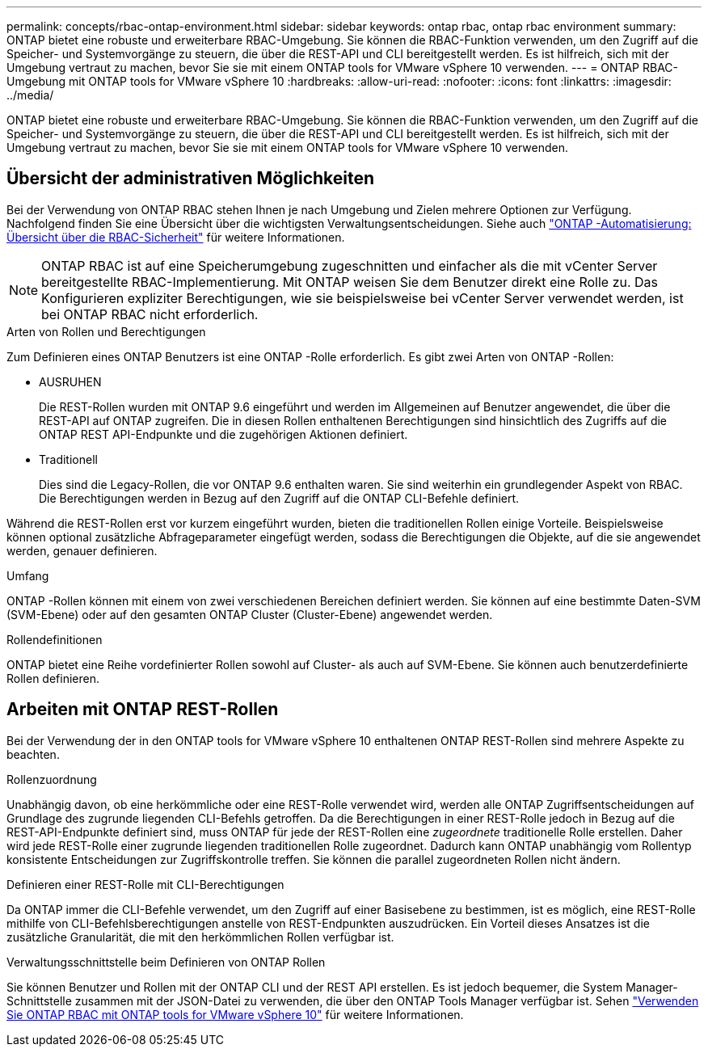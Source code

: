 ---
permalink: concepts/rbac-ontap-environment.html 
sidebar: sidebar 
keywords: ontap rbac, ontap rbac environment 
summary: ONTAP bietet eine robuste und erweiterbare RBAC-Umgebung.  Sie können die RBAC-Funktion verwenden, um den Zugriff auf die Speicher- und Systemvorgänge zu steuern, die über die REST-API und CLI bereitgestellt werden.  Es ist hilfreich, sich mit der Umgebung vertraut zu machen, bevor Sie sie mit einem ONTAP tools for VMware vSphere 10 verwenden. 
---
= ONTAP RBAC-Umgebung mit ONTAP tools for VMware vSphere 10
:hardbreaks:
:allow-uri-read: 
:nofooter: 
:icons: font
:linkattrs: 
:imagesdir: ../media/


[role="lead"]
ONTAP bietet eine robuste und erweiterbare RBAC-Umgebung.  Sie können die RBAC-Funktion verwenden, um den Zugriff auf die Speicher- und Systemvorgänge zu steuern, die über die REST-API und CLI bereitgestellt werden.  Es ist hilfreich, sich mit der Umgebung vertraut zu machen, bevor Sie sie mit einem ONTAP tools for VMware vSphere 10 verwenden.



== Übersicht der administrativen Möglichkeiten

Bei der Verwendung von ONTAP RBAC stehen Ihnen je nach Umgebung und Zielen mehrere Optionen zur Verfügung.  Nachfolgend finden Sie eine Übersicht über die wichtigsten Verwaltungsentscheidungen.  Siehe auch https://docs.netapp.com/us-en/ontap-automation/rest/rbac_overview.html["ONTAP -Automatisierung: Übersicht über die RBAC-Sicherheit"^] für weitere Informationen.


NOTE: ONTAP RBAC ist auf eine Speicherumgebung zugeschnitten und einfacher als die mit vCenter Server bereitgestellte RBAC-Implementierung. Mit ONTAP weisen Sie dem Benutzer direkt eine Rolle zu. Das Konfigurieren expliziter Berechtigungen, wie sie beispielsweise bei vCenter Server verwendet werden, ist bei ONTAP RBAC nicht erforderlich.

.Arten von Rollen und Berechtigungen
Zum Definieren eines ONTAP Benutzers ist eine ONTAP -Rolle erforderlich.  Es gibt zwei Arten von ONTAP -Rollen:

* AUSRUHEN
+
Die REST-Rollen wurden mit ONTAP 9.6 eingeführt und werden im Allgemeinen auf Benutzer angewendet, die über die REST-API auf ONTAP zugreifen.  Die in diesen Rollen enthaltenen Berechtigungen sind hinsichtlich des Zugriffs auf die ONTAP REST API-Endpunkte und die zugehörigen Aktionen definiert.

* Traditionell
+
Dies sind die Legacy-Rollen, die vor ONTAP 9.6 enthalten waren.  Sie sind weiterhin ein grundlegender Aspekt von RBAC.  Die Berechtigungen werden in Bezug auf den Zugriff auf die ONTAP CLI-Befehle definiert.



Während die REST-Rollen erst vor kurzem eingeführt wurden, bieten die traditionellen Rollen einige Vorteile.  Beispielsweise können optional zusätzliche Abfrageparameter eingefügt werden, sodass die Berechtigungen die Objekte, auf die sie angewendet werden, genauer definieren.

.Umfang
ONTAP -Rollen können mit einem von zwei verschiedenen Bereichen definiert werden.  Sie können auf eine bestimmte Daten-SVM (SVM-Ebene) oder auf den gesamten ONTAP Cluster (Cluster-Ebene) angewendet werden.

.Rollendefinitionen
ONTAP bietet eine Reihe vordefinierter Rollen sowohl auf Cluster- als auch auf SVM-Ebene.  Sie können auch benutzerdefinierte Rollen definieren.



== Arbeiten mit ONTAP REST-Rollen

Bei der Verwendung der in den ONTAP tools for VMware vSphere 10 enthaltenen ONTAP REST-Rollen sind mehrere Aspekte zu beachten.

.Rollenzuordnung
Unabhängig davon, ob eine herkömmliche oder eine REST-Rolle verwendet wird, werden alle ONTAP Zugriffsentscheidungen auf Grundlage des zugrunde liegenden CLI-Befehls getroffen.  Da die Berechtigungen in einer REST-Rolle jedoch in Bezug auf die REST-API-Endpunkte definiert sind, muss ONTAP für jede der REST-Rollen eine _zugeordnete_ traditionelle Rolle erstellen.  Daher wird jede REST-Rolle einer zugrunde liegenden traditionellen Rolle zugeordnet.  Dadurch kann ONTAP unabhängig vom Rollentyp konsistente Entscheidungen zur Zugriffskontrolle treffen.  Sie können die parallel zugeordneten Rollen nicht ändern.

.Definieren einer REST-Rolle mit CLI-Berechtigungen
Da ONTAP immer die CLI-Befehle verwendet, um den Zugriff auf einer Basisebene zu bestimmen, ist es möglich, eine REST-Rolle mithilfe von CLI-Befehlsberechtigungen anstelle von REST-Endpunkten auszudrücken.  Ein Vorteil dieses Ansatzes ist die zusätzliche Granularität, die mit den herkömmlichen Rollen verfügbar ist.

.Verwaltungsschnittstelle beim Definieren von ONTAP Rollen
Sie können Benutzer und Rollen mit der ONTAP CLI und der REST API erstellen.  Es ist jedoch bequemer, die System Manager-Schnittstelle zusammen mit der JSON-Datei zu verwenden, die über den ONTAP Tools Manager verfügbar ist. Sehen link:../concepts/rbac-ontap-use.html["Verwenden Sie ONTAP RBAC mit ONTAP tools for VMware vSphere 10"] für weitere Informationen.
